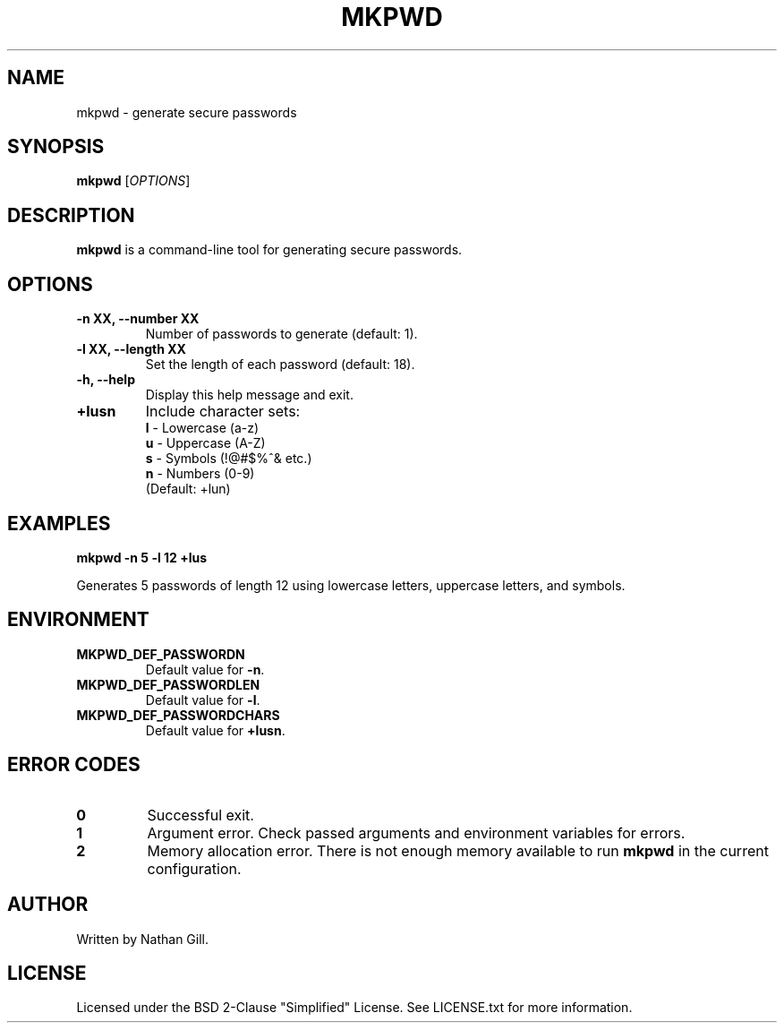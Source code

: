 .TH MKPWD 1 "March 2025" "mkpwd v1.0" "User Commands"
.SH NAME
mkpwd \- generate secure passwords
.SH SYNOPSIS
.B mkpwd
[\fIOPTIONS\fR]
.SH DESCRIPTION
.B mkpwd
is a command-line tool for generating secure passwords.
.SH OPTIONS
.TP
.B -n XX, --number XX
Number of passwords to generate (default: 1).
.TP
.B -l XX, --length XX
Set the length of each password (default: 18).
.TP
.B -h, --help
Display this help message and exit.
.TP
.B +lusn
Include character sets:
  \fBl\fR - Lowercase (a-z)  
  \fBu\fR - Uppercase (A-Z)  
  \fBs\fR - Symbols (!@#$%^& etc.)  
  \fBn\fR - Numbers (0-9)  
  (Default: +lun)
.SH EXAMPLES
.B mkpwd -n 5 -l 12 +lus

Generates 5 passwords of length 12 using lowercase letters, uppercase letters, and symbols.
.SH ENVIRONMENT
.TP
.B MKPWD_DEF_PASSWORDN
Default value for \fB-n\fR.
.TP
.B MKPWD_DEF_PASSWORDLEN
Default value for \fB-l\fR.
.TP
.B MKPWD_DEF_PASSWORDCHARS
Default value for \fB+lusn\fR.
.SH ERROR CODES
.TP
.B 0
Successful exit.
.TP
.B 1
Argument error. Check passed arguments and environment variables for errors.
.TP
.B 2
Memory allocation error. There is not enough memory available to run \fBmkpwd\fR in the current configuration.
.SH AUTHOR
Written by Nathan Gill.
.SH LICENSE
Licensed under the BSD 2-Clause "Simplified" License. 
See LICENSE.txt for more information.

